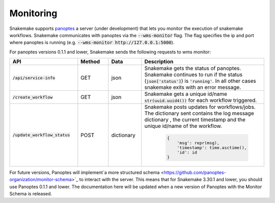 .. _monitoring:

==========
Monitoring
==========

Snakemake supports `panoptes <https://github.com/panoptes-organization/panoptes>`_ a server (under development) that lets you monitor the execution of snakemake workflows.
Snakemake communicates with panoptes via the :code:`--wms-monitor` flag. The flag specifies the ip and port where panoptes is running (e.g. :code:`--wms-monitor http://127.0.0.1:5000`).

For panoptes versions 0.1.1 and lower, Snakemake sends the following requests to wms monitor:

.. csv-table::
   :header: "API", "Method", "Data", "Description"
   :widths: 40, 20, 20, 60

   ":code:`/api/service-info`", "GET", "json", "Snakemake gets the status of panoptes. Snakemake continues to run if the status (:code:`json['status']`) is :code:`'running'`. In all other cases snakemake exits with an error message."
   ":code:`/create_workflow`", "GET", "json", "Snakemake gets a unique id/name :code:`str(uuid.uuid4())` for each workflow triggered."
   ":code:`/update_workflow_status`", "POST", "dictionary", "Snakemake posts updates for workflows/jobs. The dictionary sent contains the log message dictionary , the current timestamp and the unique id/name of the workflow.
   
    .. code:: python

        {
            'msg': repr(msg), 
            'timestamp': time.asctime(), 
            'id': id
        }"


For future versions, Panoptes will implement`a more structured schema <https://github.com/panoptes-organization/monitor-schema>`_
to interact with the server. This means that for Snakemake 3.30.1 and lower, you should use Panoptes 0.1.1 and lower.
The documentation here will be updated when a new version of Panoptes with the Monitor Schema is released.
